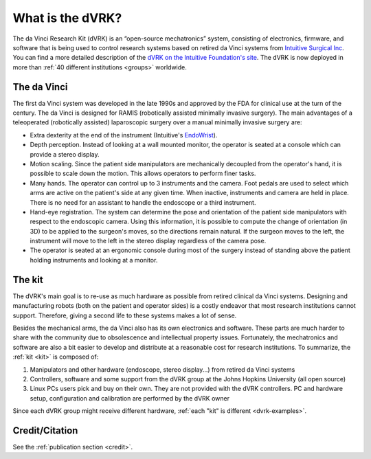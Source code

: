 *****************
What is the dVRK?
*****************

The da Vinci Research Kit (dVRK) is an “open-source mechatronics”
system, consisting of electronics, firmware, and software that is
being used to control research systems based on retired da Vinci
systems from `Intuitive Surgical Inc
<https://www.intuitive.com>`_. You can find a more detailed
description of the `dVRK on the Intuitive Foundation's site
<https://www.intuitive-foundation.org/dvrk/>`_. The dVRK is now
deployed in more than :ref:`40 different institutions <groups>`
worldwide.

The da Vinci
============

The first da Vinci system was developed in the late 1990s and approved
by the FDA for clinical use at the turn of the century.  The da Vinci
is designed for RAMIS (robotically assisted minimally invasive
surgery).  The main advantages of a teleoperated (robotically
assisted) laparoscopic surgery over a manual minimally invasive
surgery are:

* Extra dexterity at the end of the instrument (Intuitive's `EndoWrist
  <https://www.davincisurgerycommunity.com/instrumentation>`_).
* Depth perception. Instead of looking at a wall mounted monitor, the
  operator is seated at a console which can provide a stereo display.
* Motion scaling. Since the patient side manipulators are
  mechanically decoupled from the operator's hand, it is possible to
  scale down the motion. This allows operators to perform finer
  tasks.
* Many hands. The operator can control up to 3 instruments and the camera. Foot
  pedals are used to select which arms are active on the patient's side at any
  given time. When inactive, instruments and camera are held in place.  There is
  no need for an assistant to handle the endoscope or a third instrument. 
* Hand-eye registration. The system can determine the pose and
  orientation of the patient side manipulators with respect to the
  endoscopic camera. Using this information, it is possible to compute
  the change of orientation (in 3D) to be applied to the surgeon's
  moves, so the directions remain natural. If the surgeon moves
  to the left, the instrument will move to the left in the stereo
  display regardless of the camera pose.
* The operator is seated at an ergonomic console during most of the
  surgery instead of standing above the patient holding instruments
  and looking at a monitor.

The kit
=======

The dVRK's main goal is to re-use as much hardware as possible from
retired clinical da Vinci systems.  Designing and manufacturing robots
(both on the patient and operator sides) is a costly endeavor that
most research institutions cannot support.  Therefore, giving a second
life to these systems makes a lot of sense.

Besides the mechanical arms, the da Vinci also has its own
electronics and software.  These parts are much harder to share with
the community due to obsolescence and intellectual property issues.
Fortunately, the mechatronics and software are also a bit easier to
develop and distribute at a reasonable cost for research
institutions. To summarize, the :ref:`kit <kit>` is composed of:

1. Manipulators and other hardware (endoscope, stereo display...) from
   retired da Vinci systems
2. Controllers, software and some support from the dVRK group at the
   Johns Hopkins University (all open source)
3. Linux PCs users pick and buy on their own.  They are not provided
   with the dVRK controllers.  PC and
   hardware setup, configuration and calibration are performed by the
   dVRK owner

Since each dVRK group might receive different hardware, :ref:`each
"kit" is different <dvrk-examples>`.

Credit/Citation
===============

See the :ref:`publication section <credit>`.
